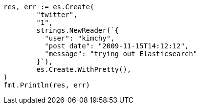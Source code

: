 // Generated from docs-index__68ef5e750e2ee895e6cad15cb75d7e8e_test.go
//
[source, go]
----
res, err := es.Create(
	"twitter",
	"1",
	strings.NewReader(`{
	  "user": "kimchy",
	  "post_date": "2009-11-15T14:12:12",
	  "message": "trying out Elasticsearch"
	}`),
	es.Create.WithPretty(),
)
fmt.Println(res, err)
----
